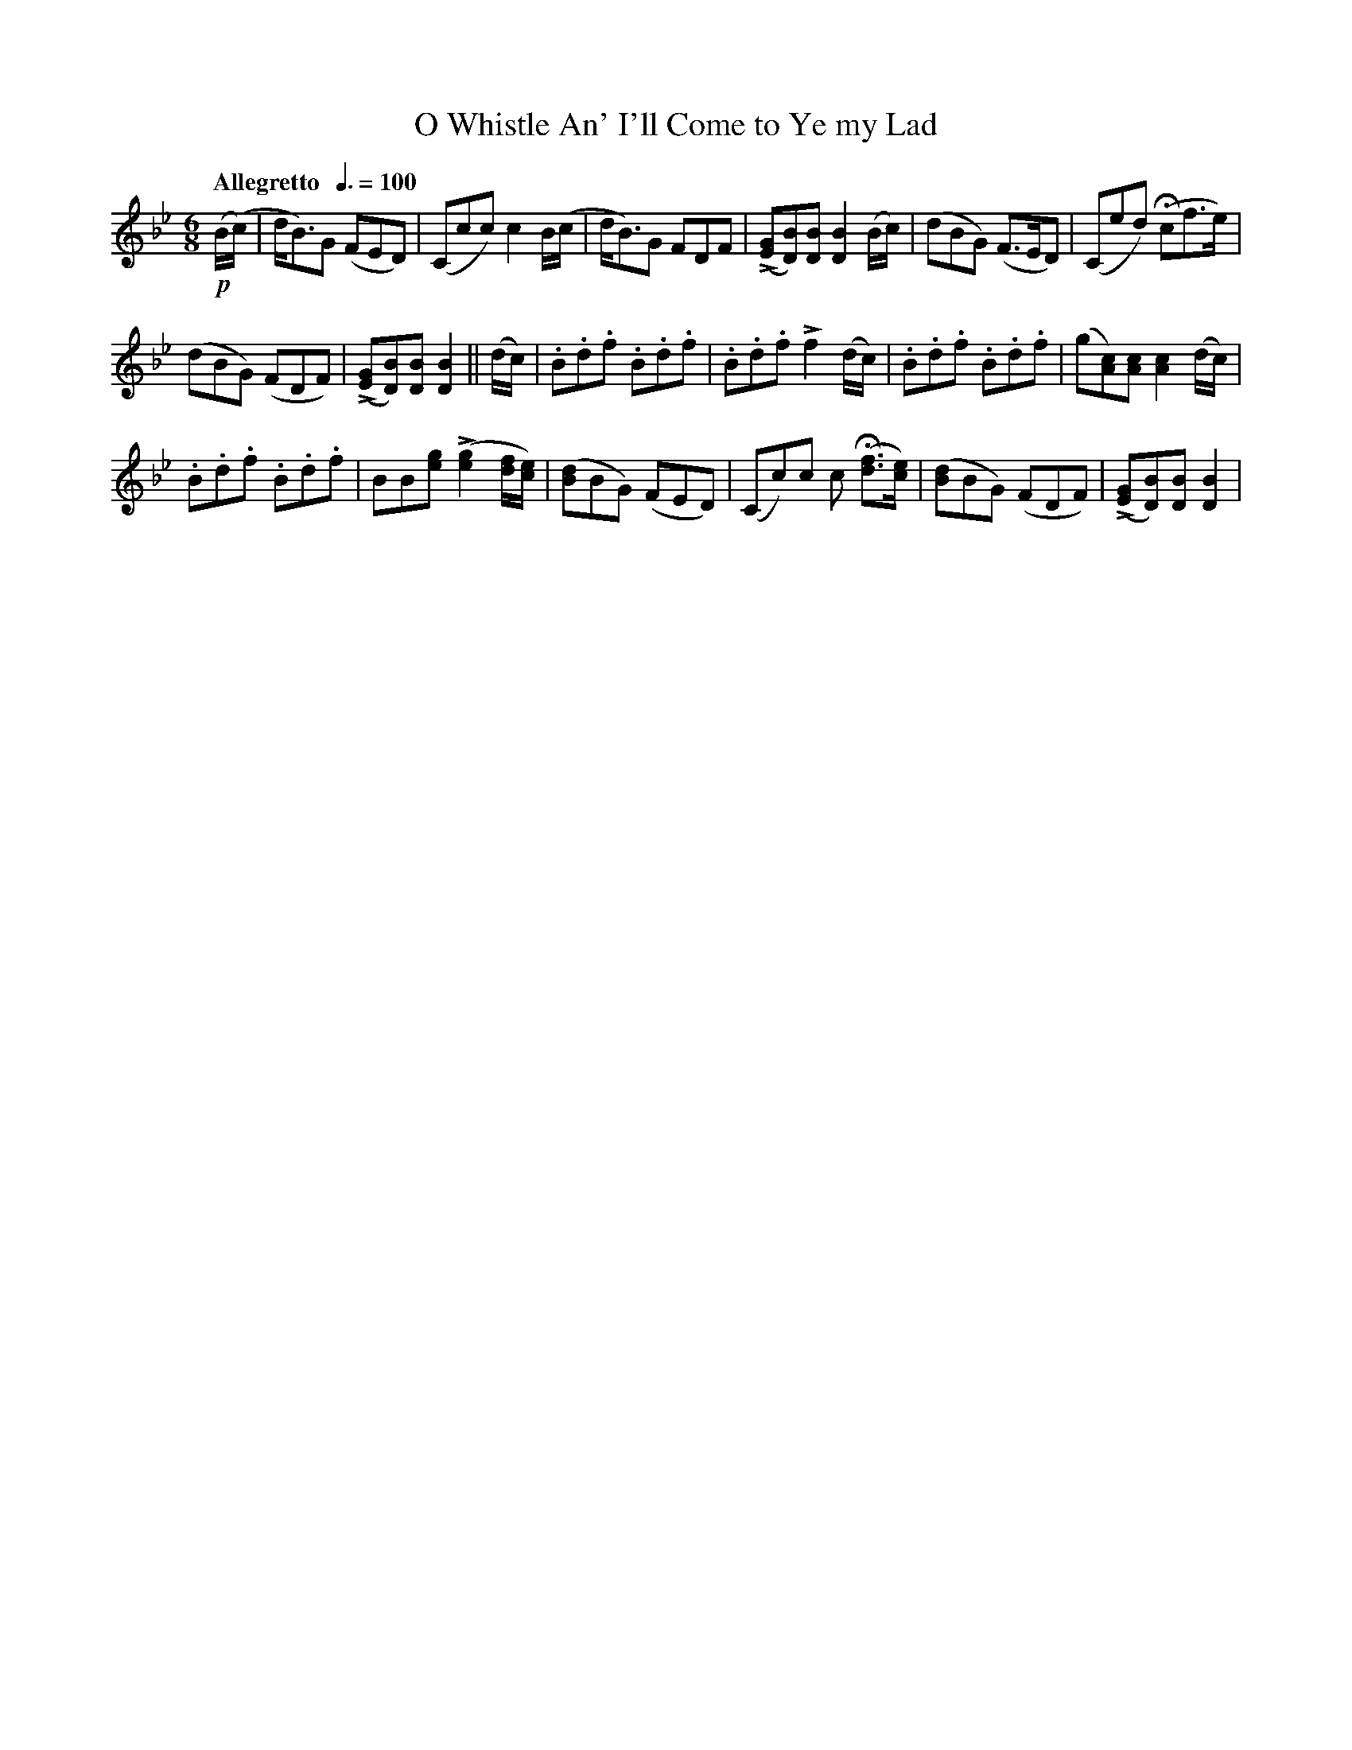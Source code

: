 X:7
T:O Whistle An' I'll Come to Ye my Lad
M:6/8
L:1/8
B:Chappell's One Hundred Scotch Melodies
B:Arranged for the Concertina by Carlo Minasi
Q:"Allegretto  "3/8=100
Z:Peter Dunk 2012
K:Bb
!p!(B/(c/)|d<B)G (FED)|(Ccc) c2 B/(c/|\
d<B)G FDF| L([GE][BD])[BD] [B2D2] (B/c/)|\
(dBG) (F>ED)|(Ced) (Hcf>e)|
%
(dBG) (FDF)|L([GE][BD])[BD] [B2D2]||\
(d/c/)|.B.d.f .B.d.f|.B.d.f Lf2 (d/c/)|\
.B.d.f .B.d.f|(g[cA])[cA] [c2A2](d/c/)|
%
.B.d.f .B.d.f|BB[ge] L([g2e2] [f/d/][e/c/])|\
([dB]BG) (FED)|(Cc)c c H([fd]>[ec])|\
([dB]BG) (FDF)|L([GE][BD])[BD] [B2D2]|
